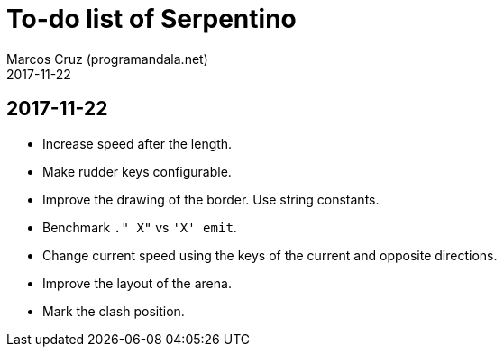 = To-do list of Serpentino
:author: Marcos Cruz (programandala.net)
:revdate: 2017-11-22

== 2017-11-22

- Increase speed after the length.
- Make rudder keys configurable.
- Improve the drawing of the border. Use string constants.
- Benchmark `." X"` vs ``'X' emit``.
- Change current speed using the keys of the current and opposite
  directions.
- Improve the layout of the arena.
- Mark the clash position.
